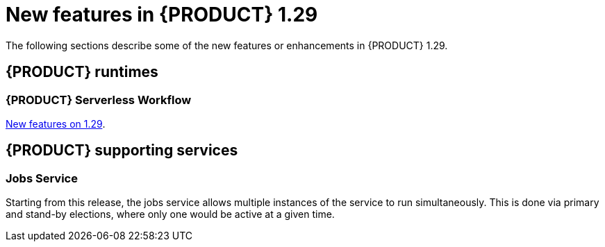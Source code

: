 // IMPORTANT: For 1.10 and later, save each version release notes as its own module file in the release-notes folder that this `ReleaseNotesKogito<version>.adoc` file is in, and then include each version release notes file in the chap-kogito-release-notes.adoc after Additional resources of {PRODUCT} deployment on {OPENSHIFT} section, in the following format:
//include::ReleaseNotesKogito.<version>/ReleaseNotesKogito.<version>.adoc[leveloffset=+1]

[id="ref-kogito-rn-new-features-1.29_{context}"]
= New features in {PRODUCT} 1.29

[role="_abstract"]
The following sections describe some of the new features or enhancements in {PRODUCT} 1.29.

== {PRODUCT} runtimes

=== {PRODUCT} Serverless Workflow

https://kiegroup.github.io/kogito-docs/serverlessworkflow/1.29.0.Final/release_notes.html[New features on 1.29].

== {PRODUCT} supporting services

=== Jobs Service

Starting from this release, the jobs service allows multiple instances of the service to run simultaneously.
This is done via primary and stand-by elections, where only one would be active at a given time.